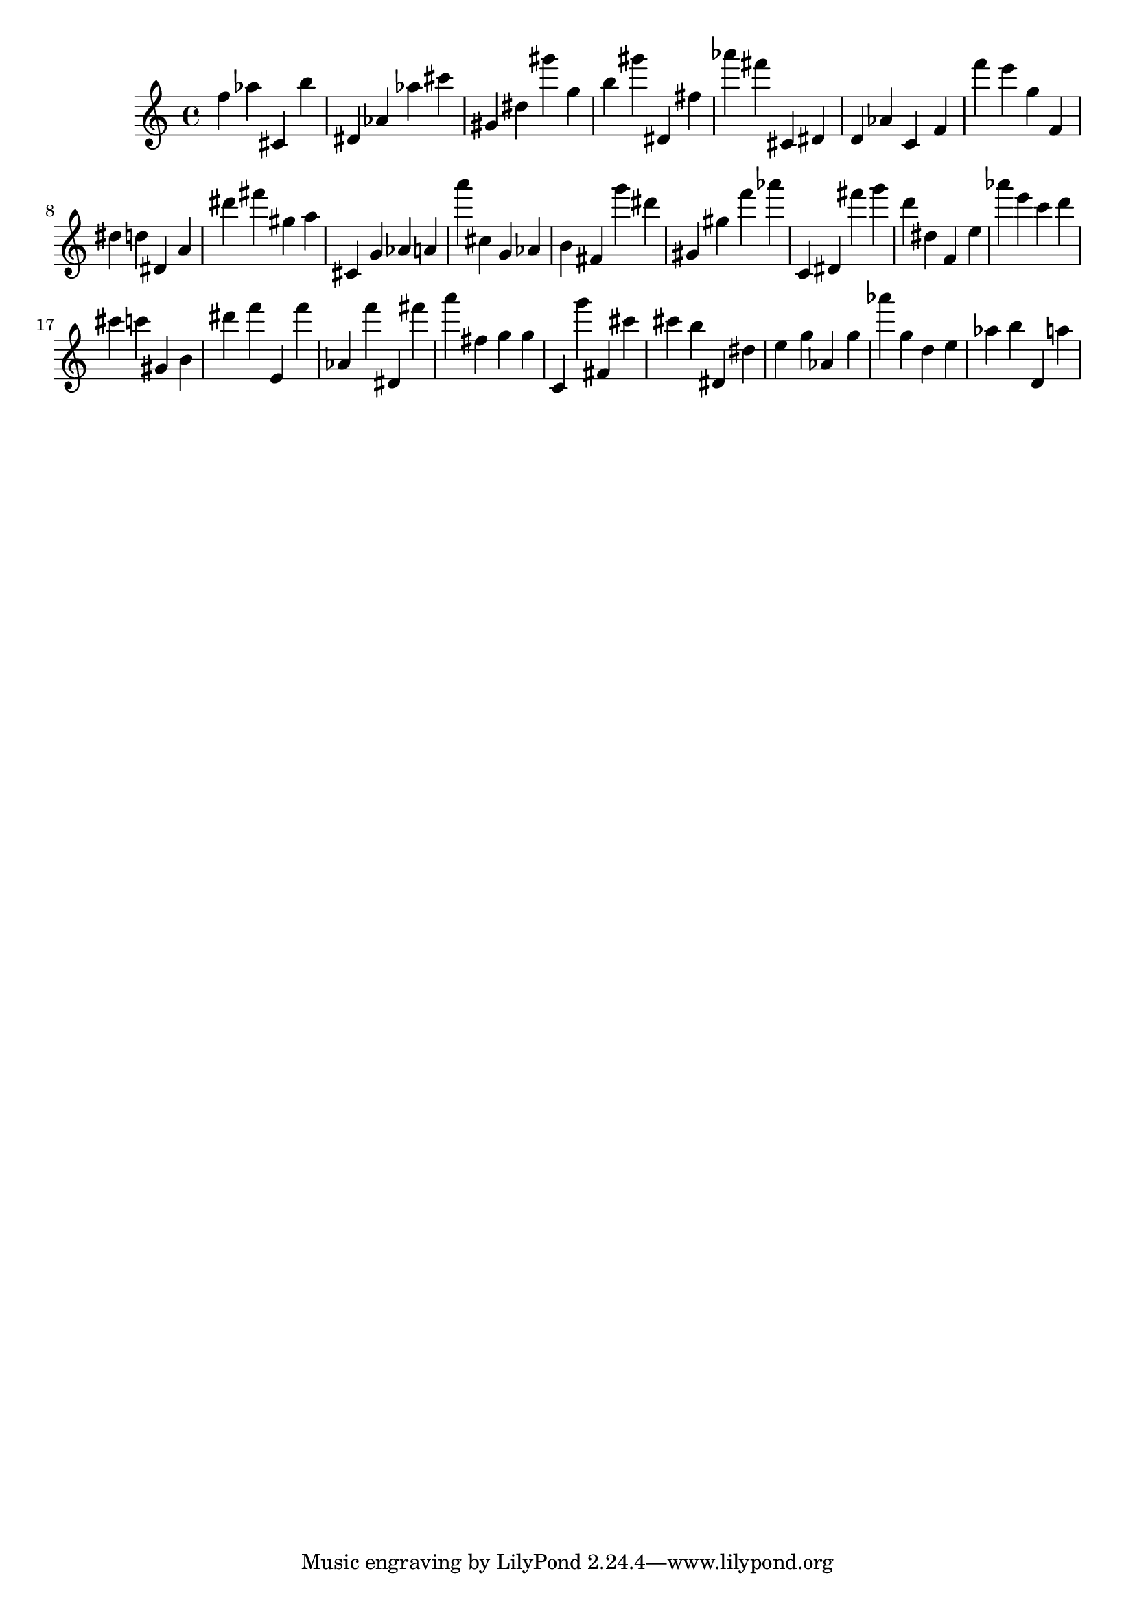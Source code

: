 \version "2.18.2"

\score {

{

\clef treble
f'' as'' cis' b'' dis' as' as'' cis''' gis' dis'' gis''' g'' b'' gis''' dis' fis'' as''' fis''' cis' dis' d' as' c' f' f''' e''' g'' f' dis'' d'' dis' a' dis''' fis''' gis'' a'' cis' g' as' a' a''' cis'' g' as' b' fis' g''' dis''' gis' gis'' f''' as''' c' dis' fis''' g''' d''' dis'' f' e'' as''' e''' c''' d''' cis''' c''' gis' b' dis''' f''' e' f''' as' f''' dis' fis''' a''' fis'' g'' g'' c' g''' fis' cis''' cis''' b'' dis' dis'' e'' g'' as' g'' as''' g'' d'' e'' as'' b'' d' a'' 
}

 \midi { }
 \layout { }
}